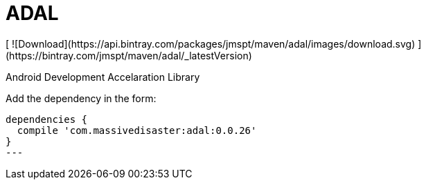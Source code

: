 :libVersion: 0.0.26

# ADAL
 [ ![Download](https://api.bintray.com/packages/jmspt/maven/adal/images/download.svg) ](https://bintray.com/jmspt/maven/adal/_latestVersion)

Android Development Accelaration Library

Add the dependency in the form:
[source, groovy, subs='attributes']
----
dependencies {
  compile 'com.massivedisaster:adal:{libVersion}'
}
---
